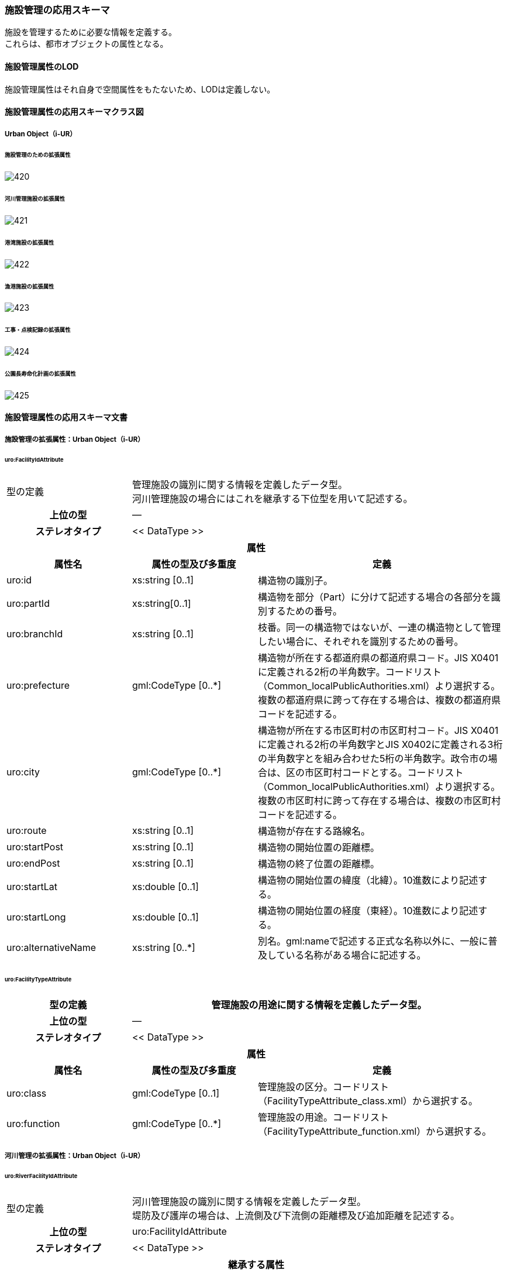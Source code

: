 [[toc4_26]]
=== 施設管理の応用スキーマ

施設を管理するために必要な情報を定義する。 +
これらは、都市オブジェクトの属性となる。

[[toc4_26_01]]
==== 施設管理属性のLOD

施設管理属性はそれ自身で空間属性をもたないため、LODは定義しない。

[[toc4_26_02]]
==== 施設管理属性の応用スキーマクラス図

[[toc4_26_02_01]]
===== Urban Object（i-UR）

====== 施設管理のための拡張属性

image::images/420.svg[]

====== 河川管理施設の拡張属性

image::images/421.svg[]

====== 港湾施設の拡張属性

image::images/422.svg[]

====== 漁港施設の拡張属性

image::images/423.svg[]

====== 工事・点検記録の拡張属性

image::images/424.svg[]

====== 公園長寿命化計画の拡張属性

image::images/425.svg[]

[[toc4_26_03]]
==== 施設管理属性の応用スキーマ文書

[[toc4_26_03_01]]
===== 施設管理の拡張属性：Urban Object（i-UR）

====== uro:FacilityIdAttribute

[cols="1a,1a,2a"]
|===
| 型の定義
2+| 管理施設の識別に関する情報を定義したデータ型。 +
河川管理施設の場合にはこれを継承する下位型を用いて記述する。

h| 上位の型 2+| ―
h| ステレオタイプ 2+| << DataType >>
3+h| 属性
h| 属性名 h| 属性の型及び多重度 h| 定義
| uro:id | xs:string [0..1] | 構造物の識別子。
| uro:partId | xs:string[0..1] | 構造物を部分（Part）に分けて記述する場合の各部分を識別するための番号。
| uro:branchId | xs:string [0..1] | 枝番。同一の構造物ではないが、一連の構造物として管理したい場合に、それぞれを識別するための番号。
| uro:prefecture | gml:CodeType [0..*] | 構造物が所在する都道府県の都道府県コ－ド。JIS X0401に定義される2桁の半角数字。コードリスト（Common_localPublicAuthorities.xml）より選択する。複数の都道府県に跨って存在する場合は、複数の都道府県コードを記述する。
| uro:city
| gml:CodeType [0..*]
| 構造物が所在する市区町村の市区町村コ－ド。JIS X0401に定義される2桁の半角数字とJIS X0402に定義される3桁の半角数字とを組み合わせた5桁の半角数字。政令市の場合は、区の市区町村コードとする。コードリスト（Common_localPublicAuthorities.xml）より選択する。 +
複数の市区町村に跨って存在する場合は、複数の市区町村コードを記述する。

| uro:route | xs:string [0..1] | 構造物が存在する路線名。
| uro:startPost | xs:string [0..1] | 構造物の開始位置の距離標。
| uro:endPost | xs:string [0..1] | 構造物の終了位置の距離標。
| uro:startLat | xs:double [0..1] | 構造物の開始位置の緯度（北緯）。10進数により記述する。
| uro:startLong | xs:double [0..1] | 構造物の開始位置の経度（東経）。10進数により記述する。
| uro:alternativeName | xs:string [0..*] | 別名。gml:nameで記述する正式な名称以外に、一般に普及している名称がある場合に記述する。

|===

====== uro:FacilityTypeAttribute

[cols="1a,1a,2a"]
|===
| 型の定義 2+| 管理施設の用途に関する情報を定義したデータ型。

h| 上位の型 2+| ―
h| ステレオタイプ 2+| << DataType >>
3+h| 属性
h| 属性名 h| 属性の型及び多重度 h| 定義
| uro:class | gml:CodeType [0..1] | 管理施設の区分。コードリスト（FacilityTypeAttribute_class.xml）から選択する。
| uro:function | gml:CodeType [0..*] | 管理施設の用途。コードリスト（FacilityTypeAttribute_function.xml）から選択する。

|===

[[toc4_26_03_02]]
===== 河川管理の拡張属性：Urban Object（i-UR）

====== uro:RiverFacilityIdAttribute

[cols="1a,1a,2a"]
|===
| 型の定義
2+| 河川管理施設の識別に関する情報を定義したデータ型。 +
堤防及び護岸の場合は、上流側及び下流側の距離標及び追加距離を記述する。

h| 上位の型 2+| uro:FacilityIdAttribute
h| ステレオタイプ 2+| << DataType >>
3+h| 継承する属性
h| 属性名 h| 属性の型及び多重度 h| 定義
| uro:id | xs:string [0..1] | 構造物の識別子。
h| (uro:partID) | xs:integer [0..1] | 構造物を部分（Part）に分けて記述する場合の各部分を識別するための番号。
| uro:branchID | xs:integer [0..1] | 枝番。同一の構造物ではないが、一連の構造物として管理したい場合に、それぞれを識別するための番号。
| uro:prefecture | gml:CodeType [0..*] | 構造物が所在する都道府県の都道府県コ－ド。JIS X0401に定義される2桁の半角数字。コードリスト（Common_localPublicAuthorities.xml）より選択する。複数の都道府県に跨って存在する場合は、複数の都道府県コードを記述する。
| uro:city
| gml:CodeType [0..*]
| 構造物が所在する市区町村の市区町村コ－ド。JIS X0401に定義される2桁の半角数字とJIS X0402に定義される3桁の半角数字とを組み合わせた5桁の半角数字。政令市の場合は、区の市区町村コードとする。コードリスト（Common_localPublicAuthorities.xml）より選択する。 +
複数の市区町村に跨って存在する場合は、複数の市区町村コードを記述する。

h| (uro:route) | xs:string [0..1] | 構造物が存在する路線名。
h| (uro:startPost) | xs:string [0..1] | 構造物の開始位置の距離標。
h| (uro:endPost) | xs:string [0..1] | 構造物の終了位置の距離標。
h| (uro:startLat) | xs:string [0..1] | 構造物の開始位置の緯度（北緯）。10進数により記述する。
h| (uro:startLong) | xs:string [0..1] | 構造物の開始位置の経度（東経）。10進数により記述する。
| uro:alternativeName | xs:string [0..*] | 別名。gml:nameで記述する正式な名称以外に、一般に普及している名称がある場合に記述する。
3+h| 属性
h| 属性名 h| 属性の型及び多重度 h| 定義
| uro:riverCode
| gml:CodeType [1]
| 河川管理施設が存在する河川の河川コード。文字列とする。 +
1級河川、2級河川、準用河川、普通河川に該当する個別の河川を一意に特定するために付与された、2桁の地域番号、4桁の水系番号、4桁の河川番号からなる10桁の番号。

| uro:riverName
| xs:string [0..1]
| 河川の名称。 +
〇〇水系●●川というように、水系名と河川名との組み合わせで記述する。

| uro:sideType | gml:CodeType [0..1] | 河川管理施設が存在する場所の区分。コードリスト（RiverFacilityIdAttribute_sideType.xml）より選択する。
| uro:leftPost | gml:LengthType [0..1] | 左岸の距離標。単位はkmとする。小数点1桁まで記載する。
| uro:leftDistance | gml:LengthType [0..1] | 左岸距離標からの追加距離。単位はkmとする。
| uro:rightPost | gml:LengthType [0..1] | 右岸の距離標。単位はkmとする。小数点1桁まで記載する。
| uro:rightDistance | gml:LengthType [0..1] | 右岸距離標からの追加距離。単位はkmとする。
| uro:leftStartPost | gml:LengthType [0..1] | 左岸の上流側距離標。単位はkmとする。小数点1桁まで記載する。堤防及び護岸の場合に記述する。
| uro:leftStartDistance | gml:LengthType [0..1] | 左岸の上流側距離標からの追加距離。単位はkmとする。堤防及び護岸の場合に記述する。
| uro:leftEndPost | gml:LengthType [0..1] | 左岸の下流側距離標。単位はkmとする。小数点1桁まで記載する。堤防及び護岸の場合に記述する。
| uro:leftEndDistance | gml:LengthType [0..1] | 左岸の下流側距離標からの追加距離。単位はkmとする。
| uro:rightStartPost | gml:LengthType [0..1] | 右岸の上流側距離標。単位はkmとする。小数点1桁まで記載する。堤防及び護岸の場合に記述する。
| uro:rightStartDistance | gml:LengthType [0..1] | 右岸の上流側距離標からの追加距離。単位はkmとする。堤防及び護岸の場合に記述する。
| uro:rightEndPost | gml:LengthType [0..1] | 右岸の下流側距離標。単位はkmとする。小数点1桁まで記載する。堤防及び護岸の場合に記述する。
| uro:rightEndDistance | gml:LengthType [0..1] | 右岸の下流側距離標からの追加距離。単位はkmとする。堤防及び護岸の場合に記述する。

|===

[[toc4_26_03_03]]
===== 港湾施設の拡張属性：Urban Object（i-UR）

====== uro:HarborFacility

[cols="1a,1a,2a"]
|===
| 型の定義 2+| 港湾施設である水域施設の属性を記述するためのデータ型。

h| 上位の型 2+| uro:PortAttribute
h| ステレオタイプ 2+| << DataType >>
3+h| 継承する属性
h| 属性名 h| 属性の型及び多重度 h| 定義
| uro:facilityId | xs:string [0..1] | 水域施設の管理ID
| uro:portFacilityDetailsType | gml:CodeType [1] | 宿泊施設、休憩所 等の施設の種類。コードリスト（PortAttribute_facilityDetailType.xml）より選択する。
| uro:portName | xs:string [1] | 港湾名。
| uro:portStatus | gml:CodeType [0..1] | 港格。コードリスト（PortAttribute_portStatus.xml）より選択する。
| uro:district | xs:string [0..1] | 地区名。
| uro:grantType | gml:CodeType [0..1] | 施設区分名。コードリスト（PortAttribute_grantType.xml）より選択する。
| uro:isDesignated
| xs:boolean [0..1]
| 特定技術基準対象施設 +
0：対象外、1：対象 +
「技術基準対象施設であつて、外郭施設その他の非常災害により損壊した場合において船舶の交通に支障を及ぼすおそれのあるものとして国土交通省令で定めるもの」 （港湾法第56条の2の21）。

| uro:degradationLevel | xs:integer [0..1] | 性能低下度。
3+h| 自身に定義された属性
h| 属性名 h| 属性の型及び多重度 h| 定義
| uro:geologicalType | gml:CodeType [0..1] | 海底の地質名。コードリスト（PortAttribute_geologicalType.xml）より選択する。
| uro:obstructingStructures | xs:string [0..1] | 構造物による制限－構造物名。
| uro:structuralLimitations | gml:LengthType [0..1] | 構造物による制限。
| uro:length | gml:LengthType [0..1] | 延長。
| uro:minimumWidth | gml:LengthType [0..1] | 幅員－最小。
| uro:maximumWidth | gml:LengthType [0..1] | 幅員－最大。
| uro:plannedDepth | gml:LengthType [0..1] | 水深－計画上の水深
| uro:currentDepth | gml:LengthType [0..1] | 水深－現在の水深。
| uro:isDredged | xs:boolean [0..1] | 浚渫の有無。　0：無、1：有
| uro:areaType | gml:CodeType [0..1] | 防波堤等の内外の区分。コードリスト（HarborFacility_areaType.xml）より選択する。
| uro:innerArea | gml:MeasureType [0..1] | 面積_防波堤等の内側。
| uro:outerArea | gml:MeasureType [0..1] | 面積_防波堤等の外側。
| uro:totalCost | xs:integer [0..1] | 事業費－総額。
| uro:subsidy | xs:integer [0..1] | 事業費－補助金額。
| uro:note | xs:string [0..*] | 備考。

|===

====== uro:PortProtectiveFacility

[cols="1a,1a,2a"]
|===
| 型の定義 2+| 港湾施設である外郭施設の属性を記述するためのデータ型。

h| 上位の型 2+| uro:PortAttribute
h| ステレオタイプ 2+| << DataType >>
3+h| 継承する属性
h| 属性名 h| 属性の型及び多重度 h| 定義
| uro:facilityId | xs:string [0..1] | 外殻施設の管理ID
| uro:portFacilityDetailsType | gml:CodeType [1] | 宿泊施設、休憩所 等の施設の種類。コードリスト（PortAttribute_facilityDetailType.xml）より選択する。
| uro:portName | xs:string [1] | 港湾名。
| uro:portStatus | gml:CodeType [0..1] | 港格。コードリスト（PortAttribute_portStatus.xml）より選択する。
| uro:district | xs:string [0..1] | 地区名。
| uro:grantType | gml:CodeType [0..1] | 施設区分名。コードリスト（PortAttribute_grantType.xml）より選択する。
| uro:isDesignated
| xs:boolean [0..1]
| 特定技術基準対象施設 +
0：対象外、1：対象 +
「技術基準対象施設であつて、外郭施設その他の非常災害により損壊した場合において船舶の交通に支障を及ぼすおそれのあるものとして国土交通省令で定めるもの」 （港湾法第56条の2の21）。

| uro:degradationLevel | xs:integer [0..1] | 性能低下度。
3+h| 自身に定義された属性
h| 属性名 h| 属性の型及び多重度 h| 定義
| uro:structureType | gml:CodeType [0..1] | 構造形式。コードリスト（ProtectiveFacility_structureType.xml）から選択する。
| uro:mainMaterial | gml:CodeType [0..1] | 主要用材。コードリスト（Common_mainMaterial.xml）より選択する。
| uro:totalCost | xs:integer [0..1] | 事業費－総額。
| uro:subsidy | xs:integer [0..1] | 事業費－補助金額。
| uro:note | xs:string [0..*] | 備考。

|===

====== uro:MooringFacility

[cols="1a,1a,2a"]
|===
| 型の定義 2+| 港湾施設である係留施設の属性を記述するためのデータ型。

h| 上位の型 2+| uro:PortAttribute
h| ステレオタイプ 2+| << DataType >>
3+h| 継承する属性
h| 属性名 h| 属性の型及び多重度 h| 定義
| uro:facilityId | xs:string [0..1] | 係留施設の管理ID
| uro:portFacilityDetailsType | gml:CodeType [1] | 宿泊施設、休憩所 等の施設の種類。コードリスト（PortAttribute_facilityDetailType.xml）より選択する。
| uro:portName | xs:string [1] | 港湾名。
| uro:portStatus | gml:CodeType [0..1] | 港格。コードリスト（PortAttribute_portStatus.xml）より選択する。
| uro:district | xs:string [0..1] | 地区名。
| uro:grantType | gml:CodeType [0..1] | 施設区分名。コードリスト（PortAttribute_grantType.xml）より選択する。
| uro:isDesignated
| xs:boolean [0..1]
| 特定技術基準対象施設。 +
0：対象外、1：対象 +
「技術基準対象施設であつて、外郭施設その他の非常災害により損壊した場合において船舶の交通に支障を及ぼすおそれのあるものとして国土交通省令で定めるもの」 （港湾法第56条の2の21）。

| uro:degradationLevel | xs:integer [0..1] | 性能低下度。
3+h| 自身に定義された属性
h| 属性名 h| 属性の型及び多重度 h| 定義
| uro:mainPartLength | gml:LengthType [0..1] | 延長－取付部を除く延長。
| uro:totalLength | gml:LengthType [0..1] | 延長－取付部を含む延長。
| uro:facilityWidth | gml:LengthType [0..1] | 施設の幅。
| uro:apronWidth | gml:LengthType [0..1] | エプロン幅。
| uro:plannedDepth | gml:LengthType [0..1] | 水深－計画上の水深。
| uro:currentDepth | gml:LengthType [0..1] | 水深－現在の水深。
| uro:area | gml:MeasureType [0..1] | 面積。
| uro:ceilingHeight | gml:LengthType [0..1] | 天端高。
| uro:gravityResistant | gml:MeasureType [0..1] | 耐重力。
| uro:form | gml:CodeType [0..1] | 形態。コードリスト（PortAttribute_form.xml）より選択する。
| uro:mainVessels | gml:CodeType [0..1] | 主要利用船舶の種類。コードリスト（MooringFacility_mainVessels.xml）より選択する。
| uro:mooringPostWeight | gml:MeasureType [0..1] | 附帯設備－係船柱の重さ。
| uro:numberOfMooringPosts | xs:integer [0..1] | 附帯設備－係船柱の数。
| uro:resistantMaterial | xs:integer [0..1] | 附帯設備－防げん材。
| uro:lighting | xs:integer [0..1] | 附帯設備－照明設備。
| uro:stairs | xs:integer [0..1] | 附帯設備－階段等。
| uro:lifesavingAppliances | xs:string [0..1] | 附帯設備－救命設備の名称。
| uro:numberOfLifesavingAppliances | xs:integer [0..1] | 附帯設備－救命設備の数。
| uro:bumper | gml:LengthType [0..1] | 附帯設備－車止め。
| uro:numberOfVehicleBoardings | xs:integer [0..1] | 附帯設備－車両乗降設備－基数。
| uro:vehicleBoardingWidth | gml:LengthType [0..1] | 附帯設備－車両乗降設備－幅員。
| uro:shipType | xs:string [0..1] | 対象船舶－船型（D／W）。
| uro:numberOfSeats | xs:integer [0..1] | 対象船舶－船席数。
| uro:mainCargo | gml:CodeType [0..1] | 主要取扱貨物名。コードリスト（PortAttribute_mainCargo.xml）より選択する。
| uro:structureType | gml:CodeType [0..1] | 構造形式。コードリスト（PortAttribute_structureType.xml）より選択する。
| uro:mainMaterial | gml:CodeType [0..1] | 主要用材。コードリスト（Common_mainMaterial.xml）より選択する。
| uro:totalCost | xs:integer [0..1] | 事業費－総額。
| uro:subsidy | xs:integer [0..1] | 事業費－補助金額。
| uro:note | xs:string [0..1] | 備考。

|===

====== uro:PortTransportationFacility

[cols="1a,1a,2a"]
|===
| 型の定義 2+| 港湾施設である臨港交通施設の属性を記述するためのデータ型。

h| 上位の型 2+| uro:PortAttribute
h| ステレオタイプ 2+| << DataType >>
3+h| 継承する属性
h| 属性名 h| 属性の型及び多重度 h| 定義
| uro:facilityId | xs:string [0..1] | 臨港交通施設の管理ID
| uro:portFacilityDetailsType | gml:CodeType [1] | 宿泊施設、休憩所 等の施設の種類。コードリスト（PortAttribute_facilityDetailType.xml）より選択する。
| uro:portName | xs:string [1] | 港湾名。
| uro:portStatus | gml:CodeType [0..1] | 港格。コードリスト（PortAttribute_portStatus.xml）より選択する。
| uro:district | xs:string [0..1] | 地区名。
| uro:grantType | gml:CodeType [0..1] | 施設区分名。コードリスト（PortAttribute_grantType.xml）より選択する。
| uro:isDesignated
| xs:boolean [0..1]
| 特定技術基準対象施設 +
0：対象外、1：対象 +
「技術基準対象施設であつて、外郭施設その他の非常災害により損壊した場合において船舶の交通に支障を及ぼすおそれのあるものとして国土交通省令で定めるもの」 （港湾法第56条の2の21）。

| uro:degradationLevel | xs:integer [0..1] | 性能低下度。
3+h| 自身に定義された属性
h| 属性名 h| 属性の型及び多重度 h| 定義
| uro:structureType | gml:CodeType [0..1] | 構造形式。コードリスト（PortAttribute_structureType.xml）より選択する。
| uro:startingPoint | xs:string [0..1] | 起終点。
| uro:length | gml:LengthType [0..1] | 規模_延長。
| uro:area | gml:MeasureType [0..1] | 規模_面積。
| uro:beddingWidth | gml:LengthType [0..1] | 規模_道路敷幅。
| uro:numberOfLanes | xs:integer [0..1] | 規模_車線数。
| uro:parkingLotCapacityOfBus | xs:integer [0..1] | 規模_駐車場収容台数_バス。
| uro:parkingLotCapacityOfCars | xs:integer [0..1] | 規模_駐車場収容台数_乗用車。
| uro:routeType | gml:CodeType [0..1] | 規模_単線・複線区分。コードリスト（PortTransportationFacility_routeType.xml）より選択する。
| uro:heightToDigit | gml:LengthType [0..1] | 規模_桁下高。
| uro:heightLimit | gml:LengthType [0..1] | 規模_制限高。
| uro:minimumWidth | gml:LengthType [0..1] | 規模_車道幅員。
| uro:minimumDepth | gml:LengthType [0..1] | 規模_最小水深。
| uro:numberOfAircraftParkingSpaces | xs:integer [0..1] | 規模_駐機数。
| uro:pavementType | gml:CodeType [0..1] | 舗装形態/塗装形態。コードリスト（PortTransportationFacility_pavementType.xml）より選択する。
| uro:mainCargo | gml:CodeType [0..1] | 主要取扱貨物名。コードリスト（PortAttribute_mainCargo.xml）より選択する。
| uro:totalCost | xs:integer [0..1] | 事業費－総額。
| uro:subsidy | xs:integer [0..1] | 事業費－補助金額。
| uro:note | xs:string [0..1] | 備考。

|===

====== uro:NavigationAssistanceFacility

[cols="1a,1a,2a"]
|===
| 型の定義 2+| 港湾施設である航行補助施設の属性を記述するためのデータ型。

h| 上位の型 2+| uro:PortAttribute
h| ステレオタイプ 2+| << DataType >>
3+h| 継承する属性
h| 属性名 h| 属性の型及び多重度 h| 定義
| uro:facilityId | xs:string [0..1] | 航行補助施設の管理ID
| uro:portFacilityDetailsType | gml:CodeType [1] | 宿泊施設、休憩所 等の施設の種類。コードリスト（PortAttribute_facilityDetailType.xml）より選択する。
| uro:portName | xs:string [1] | 港湾名。
| uro:portStatus | gml:CodeType [0..1] | 港格。コードリスト（PortAttribute_portStatus.xml）より選択する。
| uro:district | xs:string [0..1] | 地区名。
| uro:grantType | gml:CodeType [0..1] | 施設区分名。コードリスト（PortAttribute_grantType.xml）より選択する。
| uro:isDesignated
| xs:boolean [0..1]
| 特定技術基準対象施設 +
0：対象外、1：対象 +
「技術基準対象施設であつて、外郭施設その他の非常災害により損壊した場合において船舶の交通に支障を及ぼすおそれのあるものとして国土交通省令で定めるもの」 （港湾法第56条の2の21）。

| uro:degradationLevel | xs:integer [0..1] | 性能低下度。
3+h| 自身に定義された属性
h| 属性名 h| 属性の型及び多重度 h| 定義
| uro:totalCost | xs:integer [0..1] | 事業費－総額。
| uro:subsidy | xs:string [0..1] | 事業費－補助金額。
| uro:note | xs:string [0..1] | 備考。

|===

====== uro:CargoHandlingFacility

[cols="1a,1a,2a"]
|===
| 型の定義 2+| 港湾施設である荷さばき施設の属性を記述するためのデータ型。

h| 上位の型 2+| uro:PortAttribute
h| ステレオタイプ 2+| << DataType >>
3+h| 継承する属性
h| 属性名 h| 属性の型及び多重度 h| 定義
| uro:facilityId | xs:string [0..1] | 荷さばき施設の管理ID
| uro:portFacilityDetailsType | gml:CodeType [1] | 宿泊施設、休憩所 等の施設の種類。コードリスト（PortAttribute_facilityDetailType.xml）より選択する。
| uro:portName | xs:string [1] | 港湾名。
| uro:portStatus | gml:CodeType [0..1] | 港格。コードリスト（PortAttribute_portStatus.xml）より選択する。
| uro:district | xs:string [0..1] | 地区名。
| uro:grantType | gml:CodeType [0..1] | 施設区分名。コードリスト（PortAttribute_grantType.xml）より選択する。
| uro:isDesignated
| xs:boolean [0..1]
| 特定技術基準対象施設 +
0：対象外、1：対象 +
「技術基準対象施設であつて、外郭施設その他の非常災害により損壊した場合において船舶の交通に支障を及ぼすおそれのあるものとして国土交通省令で定めるもの」 （港湾法第56条の2の21）。

| uro:degradationLevel | xs:integer [0..1] | 性能低下度。
3+h| 自身に定義された属性
h| 属性名 h| 属性の型及び多重度 h| 定義
| uro:mainCargo | gml:CodeType [0..1] | 主要取扱貨物名。コードリスト（PortAttribute_mainCargo.xml）より選択する。
| uro:mooringFacility | xs:string [0..1] | 係留施設名。
| uro:liftableLoad | gml:MeasureType [0..1] | 荷役能力_吊り上げ荷重。
| uro:ability | xs:integer [0..1] | 荷役能力_1時間あたりの能力。
| uro:packingName | gml:CodeType [0..1] | 荷姿名。コードリスト（CargoHandlingFacility_packingName.xml）より選択する。
| uro:acquisitionYear | xs:gYear [0..1] | 取得年度。
| uro:innerTotalFloorArea | gml:MeasureType [0..1] | 臨港地区内－総床面積。
| uro:innerOfSiteArea | gml:MeasureType [0..1] | 臨港地区内－敷地面積。
| uro:outerOfTotalFloorArea | gml:MeasureType [0..1] | 臨港地区外－総床面積。
| uro:outerSiteArea | gml:MeasureType [0..1] | 臨港地区外－敷地面積。
| uro:mainMaterial | gml:CodeType [0..1] | 主要用材。コードリスト（Common_mainMaterial.xml）より選択する。
| uro:totalCost | xs:integer [0..1] | 事業費－総額。
| uro:note | xs:string [0..1] | 備考。

|===

====== uro:PortPassengerFacility

[cols="1a,1a,2a"]
|===
| 型の定義 2+| 港湾施設である旅客施設の属性を記述するためのデータ型。

h| 上位の型 2+| uro:PortAttribute
h| ステレオタイプ 2+| << DataType >>
3+h| 継承する属性
h| 属性名 h| 属性の型及び多重度 h| 定義
| uro:facilityId | xs:string [0..1] | 旅客施設の管理ID
| uro:portFacilityDetailsType | gml:CodeType [1] | 宿泊施設、休憩所 等の施設の種類。コードリスト（PortAttribute_facilityDetailType.xml）より選択する。
| uro:portName | xs:string [1] | 港湾名。
| uro:portStatus | gml:CodeType [0..1] | 港格。コードリスト（PortAttribute_portStatus.xml）より選択する。
| uro:district | xs:string [0..1] | 地区名。
| uro:grantType | gml:CodeType [0..1] | 施設区分名。コードリスト（PortAttribute_grantType.xml）より選択する。
| uro:isDesignated
| xs:boolean [0..1]
| 特定技術基準対象施設 +
0：対象外、1：対象 +
「技術基準対象施設であつて、外郭施設その他の非常災害により損壊した場合において船舶の交通に支障を及ぼすおそれのあるものとして国土交通省令で定めるもの」 （港湾法第56条の2の21）。

| uro:degradationLevel | xs:integer [0..1] | 性能低下度。
3+h| 自身に定義された属性
h| 属性名 h| 属性の型及び多重度 h| 定義
| uro:length | gml:LengthType [0..1] | 長さ。
| uro:width | gml:LengthType [0..1] | 幅員。
| uro:mainMaterial | gml:CodeType [0..1] | 主要用材。コードリスト（Common_mainMaterial.xml）より選択する。
| uro:totalFloorArea | gml:MeasureType [0..1] | 総床面積。
| uro:acquisitionYear | xs:gYear [0..1] | 取得年度。
| uro:totalCost | xs:integer [0..1] | 事業費－総額。
| uro:note | xs:string [0..1] | 備考。

|===

====== uro:PortStorageFacility

[cols="1a,1a,2a"]
|===
| 型の定義 2+| 港湾施設である保管施設の属性を記述するためのデータ型。

h| 上位の型 2+| uro:PortAttribute
h| ステレオタイプ 2+| << DataType >>
3+h| 継承する属性
h| 属性名 h| 属性の型及び多重度 h| 定義
| uro:facilityId | xs:string [0..1] | 保管施設の管理ID
| uro:portFacilityDetailsType | gml:CodeType [1] | 宿泊施設、休憩所 等の施設の種類。コードリスト（PortAttribute_facilityDetailType.xml）より選択する。
| uro:portName | xs:string [1] | 港湾名。
| uro:portStatus | gml:CodeType [0..1] | 港格。コードリスト（PortAttribute_portStatus.xml）より選択する。
| uro:district | xs:string [0..1] | 地区名。
| uro:grantType | gml:CodeType [0..1] | 施設区分名。コードリスト（PortAttribute_grantType.xml）より選択する。
| uro:isDesignated
| xs:boolean [0..1]
| 特定技術基準対象施設 +
0：対象外、1：対象 +
「技術基準対象施設であつて、外郭施設その他の非常災害により損壊した場合において船舶の交通に支障を及ぼすおそれのあるものとして国土交通省令で定めるもの」 （港湾法第56条の2の21）。

| uro:degradationLevel | xs:integer [0..1] | 性能低下度。
3+h| 自身に定義された属性
h| 属性名 h| 属性の型及び多重度 h| 定義
| uro:innerTotalFloorArea | gml:MeasureType [0..1] | 臨港地区内－総床面積。
| uro:innerOfSiteArea | gml:MeasureType [0..1] | 臨港地区内－敷地面積。
| uro:outerOfTotalFloorArea | gml:MeasureType [0..1] | 臨港地区外－総床面積。
| uro:outerSiteArea | gml:MeasureType [0..1] | 臨港地区外－敷地面積。
| uro:mainCargo | gml:CodeType [0..1] | 主要取扱貨物名。コードリスト（PortAttribute_mainCargo.xml）より選択する。
| uro:storageCapacity | xs:integer [0..1] | 保管容量－値。
| uro:storageCapacityUnit | gml:CodeType [0..1] | 保管容量－単位。コードリスト（PortAttribute_storageCapacityUnit.xml）より選択する。
| uro:mainMaterial | gml:CodeType [0..1] | 主要用材。コードリスト（Common_mainMaterial.xml）より選択する。
| uro:totalCost | xs:integer [0..1] | 事業費－総額。
| uro:note | xs:string [0..1] | 備考。

|===

====== uro:ShipServiceFacility

[cols="1a,1a,2a"]
|===
| 型の定義 2+| 港湾施設である船舶役務用施設の属性を記述するためのデータ型。

h| 上位の型 2+| uro:PortAttribute
h| ステレオタイプ 2+| << DataType >>
3+h| 継承する属性
h| 属性名 h| 属性の型及び多重度 h| 定義
| uro:facilityId | xs:string [0..1] | 船舶役務用施設の管理ID
| uro:portFacilityDetailsType | gml:CodeType [1] | 宿泊施設、休憩所 等の施設の種類。コードリスト（PortAttribute_facilityDetailType.xml）より選択する。
| uro:portName | xs:string [1] | 港湾名。
| uro:portStatus | gml:CodeType [0..1] | 港格。コードリスト（PortAttribute_portStatus.xml）より選択する。
| uro:district | xs:string [0..1] | 地区名。
| uro:grantType | gml:CodeType [0..1] | 施設区分名。コードリスト（PortAttribute_grantType.xml）より選択する。
| uro:isDesignated
| xs:boolean [0..1]
| 特定技術基準対象施設 +
0：対象外、1：対象 +
「技術基準対象施設であつて、外郭施設その他の非常災害により損壊した場合において船舶の交通に支障を及ぼすおそれのあるものとして国土交通省令で定めるもの」 （港湾法第56条の2の21）。

| uro:degradationLevel | xs:integer [0..1] | 性能低下度。
3+h| 自身に定義された属性
h| 属性名 h| 属性の型及び多重度 h| 定義
| uro:shipType | xs:string [0..1] | 対象船舶－船型（D／W）。
| uro:supplyAbility | xs:integer [0..1] | 供給能力容量。
| uro:supplyAbilityUnit | gml:CodeType [0..1] | 供給能力単位。コードリスト（ShipServiceFacility_supplyAbilityUnit.xml）より選択する。
| uro:mooringPlace | xs:string [0..1] | 補給を受ける船舶の係留場所。
| uro:length | gml:LengthType [0..1] | 長さ。
| uro:width | gml:LengthType [0..1] | 幅。
| uro:area | gml:MeasureType [0..1] | 面積。
| uro:acquisitionYear | xs:gYear [0..1] | 取得年度。
| uro:totalCost | xs:integer [0..1] | 事業費－総額。
| uro:note | xs:integer [0..1] | 備考。

|===

====== uro:PortWasteTreatmentFacility

[cols="1a,1a,2a"]
|===
| 型の定義 2+| 港湾施設である廃棄物処理施設の属性を記述するためのデータ型。

h| 上位の型 2+| uro:PortAttribute
h| ステレオタイプ 2+| << DataType >>
3+h| 継承する属性
h| 属性名 h| 属性の型及び多重度 h| 定義
| uro:facilityId | xs:string [0..1] | 廃棄物処理施設の管理ID
| uro:portFacilityDetailsType | gml:CodeType [1] | 宿泊施設、休憩所 等の施設の種類。コードリスト（PortAttribute_facilityDetailType.xml）より選択する。
| uro:portName | xs:string [1] | 港湾名。
| uro:portStatus | gml:CodeType [0..1] | 港格。コードリスト（PortAttribute_portStatus.xml）より選択する。
| uro:district | xs:string [0..1] | 地区名。
| uro:grantType | gml:CodeType [0..1] | 施設区分名。コードリスト（PortAttribute_grantType.xml）より選択する。
| uro:isDesignated
| xs:boolean [0..1]
| 特定技術基準対象施設 +
0：対象外、1：対象 +
「技術基準対象施設であつて、外郭施設その他の非常災害により損壊した場合において船舶の交通に支障を及ぼすおそれのあるものとして国土交通省令で定めるもの」 （港湾法第56条の2の21）。

| uro:degradationLevel | xs:integer [0..1] | 性能低下度。
3+h| 自身に定義された属性
h| 属性名 h| 属性の型及び多重度 h| 定義
| uro:structureType | gml:CodeType [0..1] | 構造形式。コードリスト（PortAttribute_structureType.xml）より選択する。
| uro:perimeter | gml:LengthType [0..1] | 延長_外周建設延長。
| uro:mainPartLength | gml:LengthType [0..1] | 延長_機能保有延長。
| uro:interShoreLength | gml:LengthType [0..1] | 延長_内護岸延長。
| uro:ceilingHeight | gml:LengthType [0..1] | 天端高。
| uro:waveDissipatorLength | gml:LengthType [0..1] | 消波工延長。
| uro:mainMaterial | gml:CodeType [0..1] | 主要用材。コードリスト（Common_mainMaterial.xml）より選択する。
| uro:wasteType | gml:CodeType [0..1] | 廃棄物の種類。コードリスト（PortWasteTreatmentFacility_wasteType.xml）より選択する。
| uro:plannedDisposalArea | gml:MeasureType [0..1] | 計画処分面積。
| uro:plannedDisposalAmount | xs:integer [0..1] | 計画処分量。
| uro:receivingCapacity | xs:integer [0..1] | 受入容量。
| uro:shipType | xs:string [0..1] | 船型。
| uro:unitOfReceivingCapacity | gml:CodeType [0..1] | 受入容量単位。コードリスト（PortAttribute_storageCapacityUnit.xml）より選択する。
| uro:acquisitionYear | xs:gYear [0..1] | 取得年度。
| uro:totalCost | xs:integer [0..1] | 事業費－総額。
| uro:subsidy | xs:integer [0..1] | 事業費－補助金額。
| uro:note | xs:string [0..1] | 備考。

|===

====== uro:PortEnvironmentalImprovementFacility

[cols="1a,1a,2a"]
|===
| 型の定義 2+| 港湾施設である環境整備施設の属性を記述するためのデータ型。

h| 上位の型 2+| uro:PortAttribute
h| ステレオタイプ 2+| << DataType >>
3+h| 継承する属性
h| 属性名 h| 属性の型及び多重度 h| 定義
| uro:facilityId | xs:string [0..1] | 環境整備施設の管理ID
| uro:portFacilityDetailsType | gml:CodeType [1] | 宿泊施設、休憩所 等の施設の種類。コードリスト（PortAttribute_facilityDetailType.xml）より選択する。
| uro:portName | xs:string [1] | 港湾名。
| uro:portStatus | gml:CodeType [0..1] | 港格。コードリスト（PortAttribute_portStatus.xml）より選択する。
| uro:district | xs:string [0..1] | 地区名。
| uro:grantType | gml:CodeType [0..1] | 施設区分名。コードリスト（PortAttribute_grantType.xml）より選択する。
| uro:isDesignated
| xs:boolean [0..1]
| 特定技術基準対象施設 +
0：対象外、1：対象 +
「技術基準対象施設であつて、外郭施設その他の非常災害により損壊した場合において船舶の交通に支障を及ぼすおそれのあるものとして国土交通省令で定めるもの」 （港湾法第56条の2の21）。

| uro:degradationLevel | xs:integer [0..1] | 性能低下度。
3+h| 自身に定義された属性
h| 属性名 h| 属性の型及び多重度 h| 定義
| uro:usage | xs:string [0..1] | 用途等。
| uro:length | gml:LengthType [0..1] | 延長。
| uro:area | gml:MeasureType [0..1] | 面積。
| uro:totalFoorArea | gml:MeasureType [0..1] | 総床面積。
| uro:totalCost | xs:integer [0..1] | 事業費－総額。
| uro:subsidy | xs:integer [0..1] | 事業費－補助金額。
| uro:note | xs:string [0..1] | 備考。

|===

====== uro:PortPollutionControlFacility

[cols="1a,1a,2a"]
|===
| 型の定義 2+| 港湾施設である公害防止施設の属性を記述するためのデータ型。

h| 上位の型 2+| uro:PortAttribute
h| ステレオタイプ 2+| << DataType >>
3+h| 継承する属性
h| 属性名 h| 属性の型及び多重度 h| 定義
| uro:facilityId | xs:string [0..1] | 公害防止施設の管理ID
| uro:portFacilityDetailsType | gml:CodeType [1] | 宿泊施設、休憩所 等の施設の種類。コードリスト（PortAttribute_facilityDetailType.xml）より選択する。
| uro:portName | xs:string [1] | 港湾名。
| uro:portStatus | gml:CodeType [0..1] | 港格。コードリスト（PortAttribute_portStatus.xml）より選択する。
| uro:district | xs:string [0..1] | 地区名。
| uro:grantType | gml:CodeType [0..1] | 施設区分名。コードリスト（PortAttribute_grantType.xml）より選択する。
| uro:isDesignated
| xs:boolean [0..1]
| 特定技術基準対象施設 +
0：対象外、1：対象 +
「技術基準対象施設であつて、外郭施設その他の非常災害により損壊した場合において船舶の交通に支障を及ぼすおそれのあるものとして国土交通省令で定めるもの」 （港湾法第56条の2の21）。

| uro:degradationLevel | xs:integer [0..1] | 性能低下度。
3+h| 自身に定義された属性
h| 属性名 h| 属性の型及び多重度 h| 定義
| uro:length | gml:LengthType [0..1] | 延長。
| uro:width | gml:LengthType [0..1] | 幅員。
| uro:crossSectionalArea | gml:MeasureType [0..1] | 断面積。
| uro:area | gml:MeasureType [0..1] | 面積。
| uro:height | gml:LengthType [0..1] | 高さ。
| uro:mainMaterial | gml:CodeType [0..1] | 主要用材。コードリスト（Common_mainMaterial.xml）より選択する。
| uro:totalCost | xs:integer [0..1] | 事業費－総額。
| uro:subsidy | xs:integer [0..1] | 事業費－補助金額。
| uro:note | xs:string [0..1] | 備考。

|===

====== uro: PortWelfareFacility

[cols="a,a,a"]
|===
| 型の定義 2+| 港湾施設である厚生施設の属性を記述するためのデータ型。

h| 上位の型 2+| uro:PortAttribute
h| ステレオタイプ 2+| << DataType >>
3+h| 継承する属性
h| 属性名 h| 属性の型及び多重度 h| 定義
| uro:facilityId | xs:string [0..1] | 厚生施設の管理ID
| uro:portFacilityDetailsType | gml:CodeType [1] | 宿泊施設、休憩所 等の施設の種類。コードリスト（PortAttribute_facilityDetailType.xml）より選択する。
| uro:portName | xs:string [1] | 港湾名。
| uro:portStatus | gml:CodeType [0..1] | 港格。コードリスト（PortAttribute_portStatus.xml）より選択する。
| uro:district | xs:string [0..1] | 地区名。
| uro:grantType | gml:CodeType [0..1] | 施設区分名。コードリスト（PortAttribute_grantType.xml）より選択する。
| uro:isDesignated
| xs:boolean [0..1]
| 特定技術基準対象施設 +
0：対象外、1：対象 +
「技術基準対象施設であつて、外郭施設その他の非常災害により損壊した場合において船舶の交通に支障を及ぼすおそれのあるものとして国土交通省令で定めるもの」 （港湾法第56条の2の21）。

| uro:degradationLevel | xs:integer [0..1] | 性能低下度。
h| 属性名 h| 属性の型及び多重度 h| 定義
| uro:totalFloorArea | gml:MeasureType [0..1] | 面積_防波堤等の外側。
| uro:totalCost | xs:integer [0..1] | 事業費－総額。
| uro:note | xs:string [0..1] | 備考。

|===

====== uro: PortManagementFacility

[cols="1a,1a,2a"]
|===
| 型の定義 2+| 港湾施設である管理施設の属性を記述するためのデータ型。

h| 上位の型 2+| uro:PortAttribute
h| ステレオタイプ 2+| << DataType >>
3+h| 継承する属性
h| 属性名 h| 属性の型及び多重度 h| 定義
| uro:facilityId | xs:string [0..1] | 管理施設の管理ID
| uro:portFacilityDetailsType | gml:CodeType [1] | 宿泊施設、休憩所 等の施設の種類。コードリスト（PortAttribute_facilityDetailType.xml）より選択する。
| uro:portName | xs:string [1] | 港湾名。
| uro:portStatus | gml:CodeType [0..1] | 港格。コードリスト（PortAttribute_portStatus.xml）より選択する。
| uro:district | xs:string [0..1] | 地区名。
| uro:grantType | gml:CodeType [0..1] | 施設区分名。コードリスト（PortAttribute_grantType.xml）より選択する。
| uro:isDesignated
| xs:boolean [0..1]
| 特定技術基準対象施設 +
0：対象外、1：対象 +
「技術基準対象施設であつて、外郭施設その他の非常災害により損壊した場合において船舶の交通に支障を及ぼすおそれのあるものとして国土交通省令で定めるもの」 （港湾法第56条の2の21）。

| uro:degradationLevel | xs:integer [0..1] | 性能低下度。
3+h| 自身に定義された属性
h| 属性名 h| 属性の型及び多重度 h| 定義
| uro:totalFloorArea | gml:MeasureType [0..1] | 総床面積。
| uro:numberOfShipTypes | xs:integer [0..1] | 船型数量。
| uro:unitOfShipType | gml:CodeType [0..1] | 船型単位。コードリスト（PortManagementFacility_unitOfShipType.xml）より選択する。
| uro:loadingCapacity | xs:integer [0..1] | 積載量。
| uro:acquisitionYear | xs:gYear [0..1] | 取得年度。
| uro:usage | xs:string [0..1] | 用途。
| uro:totalCost | xs:integer [0..1] | 事業費－総額。
| uro:subsidy | xs:integer [0..1] | 事業費－補助金額。
| uro:note | xs:string [0..1] | 備考。

|===

====== uro:CyberportMarinaAndPBS

[cols="1a,1a,2a"]
|===
| 型の定義 2+| 港湾施設であるマリーナ/PBSの属性を記述するためのデータ型。

h| 上位の型 2+| uro:PortAttribute
h| ステレオタイプ 2+| << DataType >>
3+h| 継承する属性
h| 属性名 h| 属性の型及び多重度 h| 定義
| uro:facilityId | xs:string [0..1] | マリーナ/PBSの管理ID
| uro:portFacilityDetailsType | gml:CodeType [1] | 宿泊施設、休憩所 等の施設の種類。コードリスト（PortAttribute_facilityDetailType.xml）より選択する。
| uro:portName | xs:string [1] | 港湾名。
| uro:portStatus | gml:CodeType [0..1] | 港格。コードリスト（PortAttribute_portStatus.xml）より選択する。
| uro:district | xs:string [0..1] | 地区名。
| uro:grantType | gml:CodeType [0..1] | 施設区分名。コードリスト（PortAttribute_grantType.xml）より選択する。
| uro:isDesignated
| xs:boolean [0..1]
| 特定技術基準対象施設 +
0：対象外、1：対象 +
「技術基準対象施設であつて、外郭施設その他の非常災害により損壊した場合において船舶の交通に支障を及ぼすおそれのあるものとして国土交通省令で定めるもの」 （港湾法第56条の2の21）。

| uro:degradationLevel | xs:integer [0..1] | 性能低下度。
3+h| 自身に定義された属性
h| 属性名 h| 属性の型及び多重度 h| 定義
| uro:geologicalType | gml:CodeType [0..1] | 海底の地質名。コードリスト（PortAttribute_geologicalType.xml）より選択する。
| uro:obstructingStructures | xs:string [0..1] | 構造物による制限－構造物名。
| uro:mainPartLength | gml:LengthType [0..1] | 延長－取付部を除く延長。
| uro:urototalLength | gml:LengthType [0..1] | 延長－取付部を含む延長。
| uro:waveDissipatorLength | gml:LengthType [0..1] | 消波工延長。
| uro:facilityWidth | gml:LengthType [0..1] | 施設の幅。
| uro:apronWidth | gml:LengthType [0..1] | エプロン幅。
| uro:restrictionStructure | gml:LengthType [0..1] | 構造物による制限。
| uro:plannedDepth | gml:LengthType [0..1] | 計画上の水深。
| uro:currentDepth | gml:LengthType [0..1] | 現在の水深。
| uro:innerTotalFloorArea | gml:MeasureType [0..1] | 臨港地区内－総床面積。
| uro:innerOfSiteArea | gml:MeasureType [0..1] | 臨港地区内－敷地面積。
| uro:outerOfTotalFloorArea | gml:MeasureType [0..1] | 臨港地区外－総床面積。
| uro:outerSiteArea | gml:MeasureType [0..1] | 臨港地区外－敷地面積。
| uro:ceilingHeight | gml:LengthType [0..1] | 天端高。
| uro:gravityResistant | gml:MeasureType [0..1] | 耐重力。
| uro:form | gml:CodeType [0..1] | 形態。コードリスト（PortAttribute_form.xml）より選択する。
| uro:areaType | gml:CodeType [0..1] | 防波堤等の内外の区分。　0：防波堤内、1：防波堤外
| uro:mainVessels | gml:CodeType [0..1] | 主要利用船舶の種類。コードリスト（CyberportMarinaAndPBS_mainVessels.xml）より選択する。
| uro:isDredged | xs:boolean [0..1] | 浚渫の有無　0：無、1：有
| uro:mooringPostWeight | gml:MeasureType [0..1] | 附帯設備－係船柱の重さ。単位は㎏とする。
| uro:numberOfMooringPosts | xs:integer [0..1] | 附帯設備－係船柱の個数。単位は個とする。
| uro:resistantMaterial | xs:integer [0..1] | 附帯設備－防げん材。
| uro:lighting | xs:integer [0..1] | 附帯設備－照明設備。
| uro:stairs | xs:integer [0..1] | 附帯設備－階段等。
| uro:lifesaving | xs:string [0..1] | 附帯設備－救設備の名称。
| uro:lifesavingNumber | xs:integer [0..1] | 附帯設備－救命設備の数。
| uro:bumper | gml:LengthType [0..1] | 附帯設備－車止め。
| uro:numberOfVehicleBoardings | xs:integer [0..1] | 附帯設備－車両乗降設備－基数。
| uro:vehicleBoardingWidth | gml:LengthType [0..1] | 附帯設備－車両乗降設備－幅員。
| uro:shipType | xs:string [0..1] | 対象船舶－船型(D/W)。
| uro:numberOfSeats | xs:integer [0..1] | 対象船舶－船席数。
| uro:mainCargo | gml:CodeType [0..1] | 主要取扱貨物名。コードリスト（PortAttribute_mainCargo.xml）より選択する。
| uro:storageCapacity | xs:integer [0..1] | 保管容量－値。
| uro:storageCapacityUnit | gml:CodeType [0..1] | 保管容量－単位。コードリスト（PortAttribute_storageCapacityUnit.xml）より選択する。
| uro:structureType | gml:CodeType [0..1] | 構造形式。コードリスト（PortAttribute_structureType.xml）より選択する。
| uro:mainMaterial | gml:CodeType [0..1] | 主要用材。コードリスト（Common_mainMaterial.xml）より選択する。
| uro:totalCost | xs:integer [0..1] | 事業費－総額。
| uro:subsidy | xs:integer [0..1] | 事業費－補助金額。
| uro:note | xs:string [0..1] | 備考。

|===

[[toc4_26_03_04]]
===== 漁港施設の拡張属性：Urban Object（i-UR）

====== uro:FishingPortFacilityAttribute

[cols="1a,1a,2a"]
|===
| 型の定義 2+| 漁港施設の内容を表すデータ型。

h| 上位の型 2+| uro:FishingPortAttribute
h| ステレオタイプ 2+| << DataType >>
3+h| 継承する属性
h| 属性名 h| 属性の型及び多重度 h| 定義
| uro:facilityId | xs:string [0..1] | 漁港施設の管理ID
3+h| 自身に定義された属性
h| 属性名 h| 属性の型及び多重度 h| 定義
| uro:facilityDetailsType | gml:CodeType [1] | 宿泊施設、休憩所 等の施設の種類。コードリスト（FishingPortFacilityAttribute_facilityDetailsType.xml）より選択する。
| uro:portName | xs:string [1] | 漁港の名称。
| uro:portType
| gml:CodeType [1]
| 漁港漁場整備法施行規則 第九条に基づく漁港の種類。 +
コードリスト（FishingPortFacilityAttribute_portType.xml）より選択する。

| uro:address | xs:string [1] | 所在地。
| uro:designatedArea | xs:string [1] | 区域。
| uro:designation | xs:string [0..*] | 漁港の指定。
| uro:designatedAdministrator | xs:string [0..*] | 漁港管理者の指定。
| uro:referenceNumber | xs:string [0..*] | 漁港の平面図対象番号。
| uro:grantType | gml:CodeType [0..1] | 施設区分名。コードリスト（PortAttribute_grantType.xml）より選択する。
| uro:administrator | xs:string [0..1] | 所有者の名称。
| uro:facilityManager | xs:string [0..1] | 管理者の名称。
| uro:structureType | gml:CodeType [0..1] | 構造_様式又は形式。コードリスト（FishingPortFacilityAttribute_structureType.xml）より選択する。
| uro:mainMaterial | gml:CodeType [0..1] | 構造_主要用材。コードリスト（Common_mainMaterial.xml）より選択する。
| uro:otherStructure | xs:string [0..1] | 構造_その他の構造。
| uro:length | gml:LengthType [0..1] | 規模_延長。
| uro:width | gml:LengthType [0..1] | 規模_幅員。
| uro:ceilingHeight | gml:LengthType [0..1] | 規模_天端高。
| uro:depth | gml:LengthType [0..1] | 規模_水深。
| uro:area | gml:MeasureType [0..1] | 規模_面積。
| uro:otherSizeDescription | xs:string [0..1] | 規模_その他の規模数量。
| uro:dateOfConstructionOrAcquisition | xs:date [0..1] | 建設又は取得の年月日。
| uro:cost | xs:integer [0..1] | 建設又は取得の価格。
| uro:note | xs:string [0..1] | 備考。

|===

====== uro:FishingPortCapacityAttribute

[cols="1a,1a,2a"]
|===
| 型の定義 2+| 漁港施設の能力を記述するためのデータ型。

h| 上位の型 2+| uro:FishingPortAttribute
h| ステレオタイプ 2+| << DataType >>
3+h| 継承する属性
h| 属性名 h| 属性の型及び多重度 h| 定義
| uro:facilityId | xs:string [0..1] | 漁港施設の管理ID
3+h| 自身に定義された属性
h| 属性名 h| 属性の型及び多重度 h| 定義
| uro:capacity
| xs:string [0..1]
| 能力。 +
当該施設が、外郭施設、輸送施設、漁港施設用地、増殖及び養殖用施設、漁獲物施設、漁業用通信施設、環境整備施設、廃船施設、廃油施設、浄化施設、漁港管理施設のいずれかの場合に記述する。

| uro:weightCapacity
| gml:MeasureType [0..1]
| 能力_耐重量。 +
当該施設が係留施設の場合に記述する。

| uro:hullForm
| xs:integer [0..1]
| 能力_係船能力_船型。 +
当該施設が係留施設の場合に記述する。

| uro:shipNumber
| xs:integer [0..1]
| 能力_係船能力_隻数。 +
当該施設が係留施設の場合に記述する。

| uro:waterDepth-2m
| gml:MeasureType [0..1]
| 能力_水深別内訳_2ｍ未満の面積。 +
当該施設が水域施設の場合に記述する。

| uro:waterDepth2-3m
| gml:MeasureType [0..1]
| 能力_水深別内訳_2～3ｍ未満の面積。 +
当該施設が水域施設の場合に記述する。

| uro:waterDepth3-6m
| gml:MeasureType [0..1]
| 能力_水深別内訳_3～6ｍ未満の面積。 +
当該施設が水域施設の場合に記述する。

| uro:waterDepth6-m
| gml:MeasureType [0..1]
| 能力_水深別内訳_6ｍ以上の面積。 +
当該施設が水域施設の場合に記述する。

| uro:heightAboveAWL
| gml:LengthType [0..1]
| 能力_種類_灯台_平均水面上の高さ。 +
当該施設が航行補助施設の場合に記述する。

| uro:heightOnFoundations
| gml:LengthType [0..1]
| 能力_種類_灯台_基礎上の高さ。 +
当該施設が航行補助施設の場合に記述する。

| uro:luminousRange
| gml:LengthType [0..1]
| 能力_光音電波の到達距離。 +
当該施設が航行補助施設の場合に記述する。

| uro:luminousColor
| xs:string [0..1]
| 能力_灯色。 +
当該施設が航行補助施設の場合に記述する。

| uro:candlePower
| xs:integer [0..1]
| 能力_燭光数。 +
当該施設が航行補助施設の場合に記述する。

| uro:lightType
| xs:string [0..1]
| 能力_灯質の種類。 +
当該施設が航行補助施設の場合に記述する。

| uro:period
| xs:string [0..1]
| 能力_灯質の周期。 +
当該施設が航行補助施設の場合に記述する。

| uro:maximumGroundingWeight
| xs:integer [0..1]
| 能力_入きょ又は上架できる最大船舶の総重量。 +
当該施設が漁船漁具保全施設の場合に記述する。

| uro:handleablePower
| xs:integer [0..1]
| 能力_取り扱いできる機関の馬力数。 +
当該施設が漁船漁具保全施設の場合に記述する。

| uro:maximumWaterSupply
| xs:integer [0..1]
| 能力_最大給水能力。 +
当該施設が補給施設の場合に記述する。

| uro:maximumRefueling
| xs:string [0..1]
| 能力_最大給油能力。 +
当該施設が補給施設の場合に記述する。

| uro:people
| xs:integer [0..1]
| 能力_最大収容可能人数。 +
当該施設が厚生施設の場合に記述する。

| uro:other
| xs:string [0..1]
| 能力_その他。 +
当該施設が係留施設、水域施設、漁船漁具保全施設、補給施設、漁港厚生施設の場合に必要に応じて記述する。

|===

[[toc4_26_03_05]]
===== 工事・点検記録のための拡張属性：Urban Object（i-UR）

====== uro:MaintenanceHistoryAttribute

[cols="1a,1a,2a"]
|===
| 型の定義 2+| 施設の工事・点検情報を記録するためのデータ型。

h| 上位の型 2+| uro:FacilityAttribute
h| ステレオタイプ 2+| << DataType >>
3+h| 継承する属性
h| 属性名 h| 属性の型及び多重度 h| 定義
| uro:facilityId | xs:string [0..1] | 工事・点検の対象となる施設の識別子。
3+h| 自身に定義された属性
h| 属性名 h| 属性の型及び多重度 h| 定義
| uro:maintenanceType | gml:CodeType [1] | 点検・工事の種類。コードリスト（MaintenanceHistoryAttribute_maintenanceType.xml）より選択する。
| uro:maintenanceFiscalYear | xs:gYear [0..1] | 点検・工事を行った西暦年度。
| uro:maintenanceYear | xs:gYear [0..1] | 点検・工事を行った西暦年。
| uro:maintenanceDate | xs:date [0..1] | 点検・工事の日付。
| uro:status | xs:string [0..1] | 点検、工事の状況。
| uro:description | xs:string [0..1] | 点検・工事の内容。

|===

[[toc4_26_03_06]]
===== 公園施設長寿命化計画属性のための拡張属性

====== uro:ParkFacilityLongevityPlan

[cols="1a,1a,2a"]
|===
| 型の定義 2+| 公園施設長寿命化計画に関する情報を定義したデータ型。

公園施設とは、都市公園法第2条第2項、都市公園法施行令第5条で定義する施設のうち、建物又は工作物に係る全ての施設を指す

（公園施設長寿命化計画策定指針（案）【改定版】（平成30年10月））。

h| 上位の型 2+| uro:FacilityAttribute
h| ステレオタイプ 2+| << DataType >>
3+h| 継承する属性
h| 属性名 h| 属性の型及び多重度 h| 定義
| uro:facilityId | xs:string [0..1] | 工事・点検の対象となる施設の識別子。

公園施設を一意に識別するコード（施設コード）を記述する。

公園施設の種類を表す3文字と、4桁の通し番号を公園施設の識別子とする。

[example]
====
\[記述例] BEN0001 ENR：園路広場、SYU：修景施設、KYU：休養施設、YUG：遊戯施設、 UND：運動施設、KYO：教養施設、BEN：便益施設、KAN：管理施設、 SNO：その他施設 都市公園内の植生は、植生の種類を表す3文字と、4桁の通し番号を識別子とする。 GRN：植生
====

3+h| 自身に定義された属性
h| 属性名 h| 属性の型及び多重度 h| 定義
| uro:parkCode | gml:CodeType [1] | 国営公園を一意に識別するコード。

コードリスト（Common_parkCode.xml）より選択する。

国営公園以外の都市公園を追加する場合は、Common_parkCode.xmlを拡張する。
| uro:parkName | gml:CodeType [1] | 国営公園の名称。

コードリスト（Common_parkName.xml）より選択する。

国営公園以外の都市公園を追加する場合は、Common_parkCode.xmlを拡張する。
| uro:parkType | gml:CodeType [1] | 都市公園の種別。

コードリスト（Common_parkType.xml）より選択する。
| uro:facilityName | gml:CodeType [1] | 公園施設長寿命化計画策定指針（案）【改定版】（平成30年10月）が示す公園施設の名称。

コードリスト（Common_parkFacilityName.xml）より選択する。
| uro:facilityNameOptional | xs:string [0..1] | 公園施設の任意の名称。
| uro:specificFacilityName | xs:string [1] | 公園施設の具体的な名称。
| uro:numberOfFacilities | uro:NumberOfFacilities[0..1] | 公園施設の数量。
| uro:size | xs:string [0..1] | 公園施設の数量以外に、規模を示す任意の情報。例：公園施設が占める面積など。 [記述例] 228.95m2、16m、1基、1式など。
| uro:mainMaterial | gml:CodeType[0..1] | 公園施設の主要部材。

コードリスト（Common_parkFacilityMainMaterial.xml）より選択する。
| uro:mainMaterialOptional | xs:string [0..1] | 公園施設のその他の主要部材。
| uro:installationYear | xs:gYear [1] | 公園施設の設置年度。
| uro:disposalLimitPeriod | xs:integer[0..1] | 処分制限期間。補助金などに係る予算の執行の適正化に関する法律(昭和30 年法律第179 号)第22 条に基づく制限を受ける期間のこと。
| uro:expectedUsagePeriod | xs:integer[0..1] | 使用見込み期間。公園施設ごとのライフサイクルコストを算定するため、実際に使用が可能と想定される使用期間の目安として設定する期間。
| uro:repairsBeforeParkHealthAssessment | uro:RepairsBeforeParkHealthAssessment[0..1] | 健全度調査以前に実施した補修の記録。
| uro:parkHealthAssessment | uro:ParkHealthAssessment[0..*] | 現地において、公園施設の構造材及び消耗材などの劣化や損傷の状況を目視等により健全度を確認調査した結果。
| uro:managementType | gml:CodeType[0..1] | 公園の計画的な管理の手法。

コードリスト（Common_parkFacilityManagementType.xml）より選択する。
| uro:expectedRenewalYearWithMeasures | xs:gYear[0..1] | 対策を踏まえた更新見込み年度。
| uro:longevityMeasures | uro:LongevityMeasures[0..*] | 予防保全型管理において、公園施設の使用見込み期間の延伸及びライフサイクルコストの縮減に寄与する定期的な健全度調査や補修を含む長寿命化対策。
| uro:noteForLongevity | xs:string[0..1] | 長寿命化に向けた特記事項。

|===

====== uro:NumberOfFacilities

[cols="1a,1a,2a"]
|===
| 型の定義 2+| 公園施設の数量に関する情報を定義したデータ型。

h| 上位の型 2+| ―
h| ステレオタイプ 2+| << DataType >>
3+h| 属性
h| 属性名 h| 属性の型及び多重度 h| 定義
| uro:quantity | xs:integer [1] | 公園施設の数量。
| uro:quantityUnit | gml:CodeType [1] | 公園施設の数量単位。コードリスト（Common_unitOfNumberOfParkFacilities.xml）から選択する。

|===

====== uro:RepairsBeforeParkHealthAssessment

[cols="1a,1a,2a"]
|===
| 型の定義 2+| 健全度調査以前に実施した補修に関する情報を定義したデータ型。

h| 上位の型 2+| ―
h| ステレオタイプ 2+| << DataType >>
3+h| 属性
h| 属性名 h| 属性の型及び多重度 h| 定義
| uro:repair | gml:CodeType [1] | 健全度調査以前に実施した補修の有無。コードリスト（Common_parkRepair）から選択する。
| uro:repairFiscalYear | xs:gYear[0..1] | 補修の実施年度。

|===

====== uro:ParkHealthAssessment

[cols="1a,1a,2a"]
|===
| 型の定義 2+| 健全度調査結果に関する情報を定義したデータ型。

h| 上位の型 2+| ―
h| ステレオタイプ 2+| << DataType >>
3+h| 属性
h| 属性名 h| 属性の型及び多重度 h| 定義
| uro:assessmentFiscalYear | xs:gYear [1] | 健全度調査の実施年度。
| uro:deteriorationStatus | xs:string[0..1] | 健全度調査結果で確認した劣化状況。
| uro:condition | gml:CodeType[0..1] | 健全度調査結果で確認した健全度。

コードリスト（Common_parkHealthAssessmentCondition.xml）より選択する。
| uro:urgency | gml:CodeType[0..1] | 健全度調査結果で確認した対策の緊急度。

コードリスト（Common_parkHealthAssessmentUrgency.xml）より選択する。

|===

====== uro:LongevityMeasures

[cols="1a,1a,2a"]
|===
| 型の定義 2+| 長寿命化対策に関する情報を定義したデータ型。

h| 上位の型 2+| ―
h| ステレオタイプ 2+| << DataType >>
3+h| 属性
h| 属性名 h| 属性の型及び多重度 h| 定義
| uro:fiscalYearForCountermeasures | xs:gYear [1] | 対策実施の年度（将来の予定を含む）。
| uro:countermeasuresCost | uro:CountermeasuresCostPropertyType[0..1] | 対策費用（将来の予定を含む）。
| uro:description | xs:string[0..1] | 対策の内容（将来の予定を含む）。

|===

====== uro:CountermeasuresCost

[cols="1a,1a,2a"]
|===
| 型の定義 2+| 長寿命化対策の費用に関する情報を定義したデータ型。

h| 上位の型 2+| ―
h| ステレオタイプ 2+| << DataType >>
3+h| 属性
h| 属性名 h| 属性の型及び多重度 h| 定義
| uro:cost | xs:integer[0..1] | 対策の費用（将来の予定を含む）。
| uro:costUnit | xs:string [1] | 費用の単位。通常は“千円”。

|===

[[toc4_26_04]]
==== 施設管理属性で使用するコードリストと列挙型

[[toc4_26_04_01]]
===== 施設管理の拡張属性で使用するコードリスト

====== FacilityTypeAttribute_class.xml

lutaml_gml_dictionary::iur/codelists/3.1/FacilityTypeAttribute_class.xml[template="gml_dict_template.liquid",context=dict]

====== FacilityTypeAttribute_function.xml

lutaml_gml_dictionary::iur/codelists/3.1/FacilityTypeAttribute_function.xml[template="gml_dict_template.liquid",context=dict]


[[toc4_26_04_02]]
===== 河川管理施設の拡張属性で使用するコードリスト

====== RiverFacilityIdAttribute_sideType.xml

lutaml_gml_dictionary::iur/codelists/3.1/RiverFacilityIdAttribute_sideType.xml[template="gml_dict_template.liquid",context=dict]

[.source]
<<mlit_kiban_chizu>>

[[toc4_26_04_03]]
===== 港湾施設の拡張属性で使用するコードリスト

====== PortAttribute_facilityDetailType.xml

lutaml_gml_dictionary::iur/codelists/3.1/PortAttribute_facilityDetailType.xml[template="gml_dict_template.liquid",context=dict]


====== PortAttribute_portStatus.xml

lutaml_gml_dictionary::iur/codelists/3.1/PortAttribute_portStatus.xml[template="gml_dict_template.liquid",context=dict]

====== PortAttribute_grantType.xml

lutaml_gml_dictionary::iur/codelists/3.1/PortAttribute_grantType.xml[template="gml_dict_template.liquid",context=dict]

====== PortAttribute_storageCapacityUnit.xml

lutaml_gml_dictionary::iur/codelists/3.1/PortAttribute_storageCapacityUnit.xml[template="gml_dict_template.liquid",context=dict]

====== ShipServiceFacility_supplyAbilityUnit.xml

lutaml_gml_dictionary::iur/codelists/3.1/ShipServiceFacility_supplyAbilityUnit.xml[template="gml_dict_template.liquid",context=dict]

====== PortManagementFacility_unitOfShipType.xml

lutaml_gml_dictionary::iur/codelists/3.1/PortManagementFacility_unitOfShipType.xml[template="gml_dict_template.liquid",context=dict]

====== PortAttribute_geologicalType.xml

lutaml_gml_dictionary::iur/codelists/3.1/PortAttribute_geologicalType.xml[template="gml_dict_template.liquid",context=dict]

====== CyberportMarinaAndPBS_mainVessels.xml

lutaml_gml_dictionary::iur/codelists/3.1/CyberportMarinaAndPBS_mainVessels.xml[template="gml_dict_template.liquid",context=dict]

====== MooringFacility_mainVessels.xml

lutaml_gml_dictionary::iur/codelists/3.1/MooringFacility_mainVessels.xml[template="gml_dict_template.liquid",context=dict]


====== PortAttribute_form.xml

lutaml_gml_dictionary::iur/codelists/3.1/PortAttribute_form.xml[template="gml_dict_template.liquid",context=dict]

====== CargoHandlingFacility_packingName.xml

lutaml_gml_dictionary::iur/codelists/3.1/CargoHandlingFacility_packingName.xml[template="gml_dict_template.liquid",context=dict]

====== HarborFacility_areaType.xml

lutaml_gml_dictionary::iur/codelists/3.1/HarborFacility_areaType.xml[template="gml_dict_template.liquid",context=dict]

====== PortTransportationFacility_pavementType.xml

lutaml_gml_dictionary::iur/codelists/3.1/PortTransportationFacility_pavementType.xml[template="gml_dict_template.liquid",context=dict]

====== PortTransportationFacility_routeType.xml

lutaml_gml_dictionary::iur/codelists/3.1/PortTransportationFacility_routeType.xml[template="gml_dict_template.liquid",context=dict]

====== PortAttribute_mainCargo.xml

lutaml_gml_dictionary::iur/codelists/3.1/PortAttribute_mainCargo.xml[template="gml_dict_template.liquid",context=dict]


====== ProtectiveFacility_structureType.xml

lutaml_gml_dictionary::iur/codelists/3.1/ProtectiveFacility_structureType.xml[template="gml_dict_template.liquid",context=dict]


====== PortAttribute_structureType.xml

lutaml_gml_dictionary::iur/codelists/3.1/PortAttribute_structureType.xml[template="gml_dict_template.liquid",context=dict]


====== PortWasteTreatmentFacilityAttribute_wasteType.xml

lutaml_gml_dictionary::iur/codelists/3.1/PortWasteTreatmentFacilityAttribute_wasteType.xml[template="gml_dict_template.liquid",context=dict]

[[toc4_26_04_04]]
===== 漁港施設の拡張属性で使用するコードリスト

====== FishingPortFacilityAttribute_facilityDetailsType.xml

lutaml_gml_dictionary::iur/codelists/3.1/FishingPortFacilityAttribute_facilityDetailsType.xml[template="gml_dict_template.liquid",context=dict]

====== FishingPortFacilityAttribute_portType.xml

lutaml_gml_dictionary::iur/codelists/3.1/FishingPortFacilityAttribute_portType.xml[template="gml_dict_template.liquid",context=dict]

====== FishingPortFacilityAttribute_structureType.xml

lutaml_gml_dictionary::iur/codelists/3.1/FishingPortFacilityAttribute_structureType.xml[template="gml_dict_template.liquid",context=dict]


====== Common_mainMaterial.xml

lutaml_gml_dictionary::iur/codelists/3.1/Common_mainMaterial.xml[template="gml_dict_template.liquid",context=dict]

[[toc4_26_04_05]]
===== 工事・点検記録の拡張属性で使用するコードリスト

====== MaintenanceHistoryAttribute_maintenanceType.xml

lutaml_gml_dictionary::iur/codelists/3.1/MaintenanceHistoryAttribute_maintenanceType.xml[template="gml_dict_template.liquid",context=dict]

[[toc4_26_04_06]]
===== 公園施設長寿命化計画の拡張属性で使用するコードリスト

====== Common_parkCode.xml

lutaml_gml_dictionary::iur/codelists/3.1/Common_parkCode.xml[template="gml_dict_template.liquid",context=dict]

====== Common_parkName.xml

lutaml_gml_dictionary::iur/codelists/3.1/Common_parkName.xml[template="gml_dict_template.liquid",context=dict]

====== Common_parkType.xml

lutaml_gml_dictionary::iur/codelists/3.1/Common_parkType.xml[template="gml_dict_template.liquid",context=dict]

====== Common_parkFacilityName.xml

lutaml_gml_dictionary::iur/codelists/3.1/Common_parkFacilityName.xml[template="gml_dict_template.liquid",context=dict]


====== Common_unitOfNumberOfParkFacilities.xml

lutaml_gml_dictionary::iur/codelists/3.1/Common_unitOfNumberOfParkFacilities.xml[template="gml_dict_template.liquid",context=dict]

====== Common_parkRepair.xml

lutaml_gml_dictionary::iur/codelists/3.1/Common_parkRepair.xml[template="gml_dict_template.liquid",context=dict]

====== Common_parkFacilityMainMaterial.xml

lutaml_gml_dictionary::iur/codelists/3.1/Common_parkFacilityMainMaterial.xml[template="gml_dict_template.liquid",context=dict]


====== Common_parkFacilityManagementType.xml

lutaml_gml_dictionary::iur/codelists/3.1/Common_parkFacilityManagementType.xml[template="gml_dict_template.liquid",context=dict]

====== Common_parkHealthAssessmentCondition.xml

lutaml_gml_dictionary::iur/codelists/3.1/Common_parkHealthAssessmentCondition.xml[template="gml_dict_template.liquid",context=dict]

====== Common_parkHealthAssessmentUrgency.xml

lutaml_gml_dictionary::iur/codelists/3.1/Common_parkHealthAssessmentUrgency.xml[template="gml_dict_template.liquid",context=dict]

